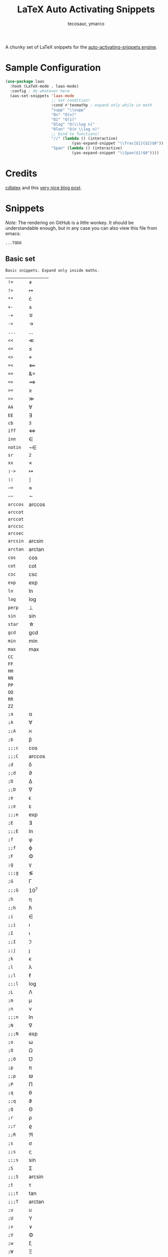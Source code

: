 #+title: LaTeX Auto Activating Snippets
#+author: tecosaur, ymarco

#+html: <a href="https://www.gnu.org/software/emacs/emacs.html#Releases"><img src="https://img.shields.io/badge/Emacs-26.3+-blueviolet.svg?style=flat-square&logo=GNU%20Emacs&logoColor=white"></a>
#+html: <a href="https://melpa.org/#/laas"><img src="https://melpa.org/packages/laas-badge.svg"></a>

A chunky set of LaTeX snippets for the [[https://github.com/ymarco/auto-activating-snippets][auto-activating-snippets engine]].

* Sample Configuration
#+begin_src emacs-lisp
(use-package laas
  :hook (LaTeX-mode . laas-mode)
  :config ; do whatever here
  (aas-set-snippets 'laas-mode
                    ;; set condition!
                    :cond #'texmathp ; expand only while in math
                    "supp" "\\supp"
                    "On" "O(n)"
                    "O1" "O(1)"
                    "Olog" "O(\\log n)"
                    "Olon" "O(n \\log n)"
                    ;; bind to functions!
                    "//" (lambda () (interactive)
                             (yas-expand-snippet "\\frac{$1}{$2}$0"))
                    "Span" (lambda () (interactive)
                             (yas-expand-snippet "\\Span($1)$0"))))
#+end_src

* Credits
[[https://github.com/cdominik/cdlatex][cdlatex]] and this [[https://castel.dev/post/lecture-notes-1/][very nice blog post]].
* Snippets
/Note:/ The rendering on GitHub is a little wonkey. It should be understandable
enough, but in any case you can also view this file from emacs:
#+begin_src sh
...TODO
#+end_src
** Basic set
#+begin_src emacs-lisp :exports results
(aas--format-doc-to-org 'laas-basic-snippets)
#+end_src

#+RESULTS:
: Basic snippets. Expand only inside maths.

#+begin_src emacs-lisp :exports results
(aas--format-snippet-array laas-basic-snippets)
#+end_src

#+RESULTS:
| ~!=~     | \neq                   |
| ~!>~     | \mapsto             |
| ~**~     | \cdot                   |
| ~+-~     | \pm                   |
| ~-+~     | \mp                 |
| ~->~     | \to                   |
| ~...~    | \dots                   |
| ~<<~     | \ll                   |
| ~<=~     | \leq                   |
| ~<>~     | \diamond                   |
| ~=<~     | \impliedby          |
| ~==~     | &=                  |
| ~=>~     | \implies            |
| ~>=~     | \geq                   |
| ~>>~     | \gg                   |
| ~AA~     | \forall                   |
| ~EE~     | \exists                   |
| ~cb~     | ^3                  |
| ~iff~    | \iff                |
| ~inn~    | \in                   |
| ~notin~  | \not\in                  |
| ~sr~     | ^2                  |
| ~xx~     | \times                   |
| ~❘->~    | \mapsto             |
| ~❘❘~     | \mid                |
| ~∽=~     | \approx                   |
| ~∽∽~     | \sim                   |
| ~arccos~ | \arccos             |
| ~arccot~ | \arccot             |
| ~arccot~ | \arccot             |
| ~arccsc~ | \arccsc             |
| ~arcsec~ | \arcsec             |
| ~arcsin~ | \arcsin             |
| ~arctan~ | \arctan             |
| ~cos~    | \cos                |
| ~cot~    | \cot                |
| ~csc~    | \csc                |
| ~exp~    | \exp                |
| ~ln~     | \ln                 |
| ~log~    | \log                |
| ~perp~   | \perp                   |
| ~sin~    | \sin                |
| ~star~   | \star                   |
| ~gcd~    | \gcd                |
| ~min~    | \min                |
| ~max~    | \max                |
| ~CC~     | \CC                 |
| ~FF~     | \FF                 |
| ~HH~     | \HH                 |
| ~NN~     | \NN                 |
| ~PP~     | \PP                 |
| ~QQ~     | \QQ                 |
| ~RR~     | \RR                 |
| ~ZZ~     | \ZZ                 |
| ~;a~     | \alpha                   |
| ~;A~     | \forall                   |
| ~;;A~    | \aleph                   |
| ~;b~     | \beta                   |
| ~;;;c~   | \cos                |
| ~;;;C~   | \arccos             |
| ~;d~     | \delta                   |
| ~;;d~    | \partial                   |
| ~;D~     | \Delta                   |
| ~;;D~    | \nabla                   |
| ~;e~     | \epsilon                   |
| ~;;e~    | \varepsilon                   |
| ~;;;e~   | \exp                |
| ~;E~     | \exists                   |
| ~;;;E~   | \ln                 |
| ~;f~     | \phi                   |
| ~;;f~    | \varphi                   |
| ~;F~     | \Phi                   |
| ~;g~     | \gamma                   |
| ~;;;g~   | \lg                 |
| ~;G~     | \Gamma                   |
| ~;;;G~   | 10^{?}                 |
| ~;h~     | \eta                   |
| ~;;h~    | \hbar                   |
| ~;i~     | \in                   |
| ~;;i~    | \imath                   |
| ~;I~     | \iota                   |
| ~;;I~    | \Im                 |
| ~;;j~    | \jmath                   |
| ~;k~     | \kappa                   |
| ~;l~     | \lambda                   |
| ~;;l~    | \ell                   |
| ~;;;l~   | \log                |
| ~;L~     | \Lambda                   |
| ~;m~     | \mu                   |
| ~;n~     | \nu                   |
| ~;;;n~   | \ln                 |
| ~;N~     | \nabla                   |
| ~;;;N~   | \exp                |
| ~;o~     | \omega                   |
| ~;O~     | \Omega                   |
| ~;;O~    | \mho                   |
| ~;p~     | \pi                   |
| ~;;p~    | \varpi                   |
| ~;P~     | \Pi                   |
| ~;q~     | \theta                   |
| ~;;q~    | \vartheta                   |
| ~;Q~     | \Theta                   |
| ~;r~     | \rho                   |
| ~;;r~    | \varrho             |
| ~;;R~    | \Re                 |
| ~;s~     | \sigma                   |
| ~;;s~    | \varsigma                   |
| ~;;;s~   | \sin                |
| ~;S~     | \Sigma                   |
| ~;;;S~   | \arcsin             |
| ~;t~     | \tau                   |
| ~;;;t~   | \tan                |
| ~;;;T~   | \arctan             |
| ~;u~     | \upsilon                   |
| ~;U~     | \Upsilon                   |
| ~;v~     | \vee                   |
| ~;V~     | \Phi                   |
| ~;w~     | \xi                   |
| ~;W~     | \Xi                   |
| ~;x~     | \chi                   |
| ~;y~     | \psi                   |
| ~;Y~     | \Psi                   |
| ~;z~     | \zeta                   |
| ~;0~     | \emptyset                   |
| ~;8~     | \infty                   |
| ~;!~     | \neg                   |
| ~;^~     | \uparrow                   |
| ~;&~     | \wedge                   |
| ~;∽~     | \approx                   |
| ~;;∽~    | \simeq                   |
| ~;_~     | \downarrow                   |
| ~;+~     | \cup                   |
| ~;-~     | \leftrightarrow                   |
| ~;;-~    | \longleftrightarrow |
| ~;*~     | \times                   |
| ~;/~     | \not                   |
| ~;❘~     | \mapsto             |
| ~;;❘~    | \longmapsto         |
| ~;\~     | \setminus                   |
| ~;=~     | \Leftrightarrow                   |
| ~;;=~    | \Longleftrightarrow |
| ~;(~     | \langle                   |
| ~;)~     | \rangle                   |
| ~;[~     | \Leftarrow                   |
| ~;;[~    | \Longleftarrow      |
| ~;]~     | \Rightarrow                   |
| ~;;]~    | \Longrightarrow     |
| ~;{~     | \subset                   |
| ~;}~     | \supset                   |
| ~;<~     | \leftarrow                   |
| ~;;<~    | \longleftarrow      |
| ~;;;<~   | \min                |
| ~;>~     | \rightarrow                   |
| ~;;>~    | \longrightarrow     |
| ~;;;>~   | \max                |
| ~;'~     | \prime                   |
| ~;.~     | \cdot                   |



** Annoying Subscripts
#+begin_src emacs-lisp :exports results
(aas--format-doc-to-org 'laas-subscript-snippets)
#+end_src

#+RESULTS:
: Automatic subscripts! Expand In math and after a single letter.

#+begin_src emacs-lisp :exports results
(aas--format-snippet-array laas-subscript-snippets)
#+end_src

#+RESULTS:
| ~ii~  | X_i, or X_{Yi} if a subscript was typed already |
| ~ip1~ | _{i+1}                                       |
| ~jj~  | X_j, or X_{Yj} if a subscript was typed already |
| ~jp1~ | _{j+1}                                       |
| ~nn~  | X_n, or X_{Yn} if a subscript was typed already |
| ~np1~ | _{n+1}                                       |
| ~kk~  | X_k, or X_{Yk} if a subscript was typed already |
| ~kp1~ | _{k+1}                                       |
| ~0~   | X_0, or X_{Y0} if a subscript was typed already |
| ~1~   | X_1, or X_{Y1} if a subscript was typed already |
| ~2~   | X_2, or X_{Y2} if a subscript was typed already |
| ~3~   | X_3, or X_{Y3} if a subscript was typed already |
| ~4~   | X_4, or X_{Y4} if a subscript was typed already |
| ~5~   | X_5, or X_{Y5} if a subscript was typed already |
| ~6~   | X_6, or X_{Y6} if a subscript was typed already |
| ~7~   | X_7, or X_{Y7} if a subscript was typed already |
| ~8~   | X_8, or X_{Y8} if a subscript was typed already |
| ~9~   | X_9, or X_{Y9} if a subscript was typed already |


#+begin_src emacs-lisp :exports results
(aas--format-doc-to-org 'laas-frac-snippet)
#+end_src

** The infamous fraction
#+RESULTS:
: Frac snippet. Expand in maths when there~s something to frac on on the left.

#+begin_src emacs-lisp :exports results
(aas--format-snippet-array laas-frac-snippet)
#+end_src

#+RESULTS:
| ~/~ | Wrap object on the left with \frac{}{}, leave `point' in the denuminator. |


#+begin_src emacs-lisp :exports results
(aas--format-doc-to-org 'laas-accent-snippets)
#+end_src


** Simpler Accents
#+RESULTS:
: A simpler way to apply accents. Expand If LaTeX symbol immidiately before point.

#+begin_src emacs-lisp :exports results
(aas--format-snippet-array laas-accent-snippets)
#+end_src

#+RESULTS:
| ~.␣~  | Wrap in \dot{}      |
| ~..␣~ | Wrap in \dot{}      |
| ~,.~  | Wrap in \vec{}      |
| ~.,~  | Wrap in \vec{}      |
| ~∽␣~  | Wrap in \tilde{}           |
| ~hat~ | Wrap in \hat{}      |
| ~bar~ | Wrap in \overline{} |
